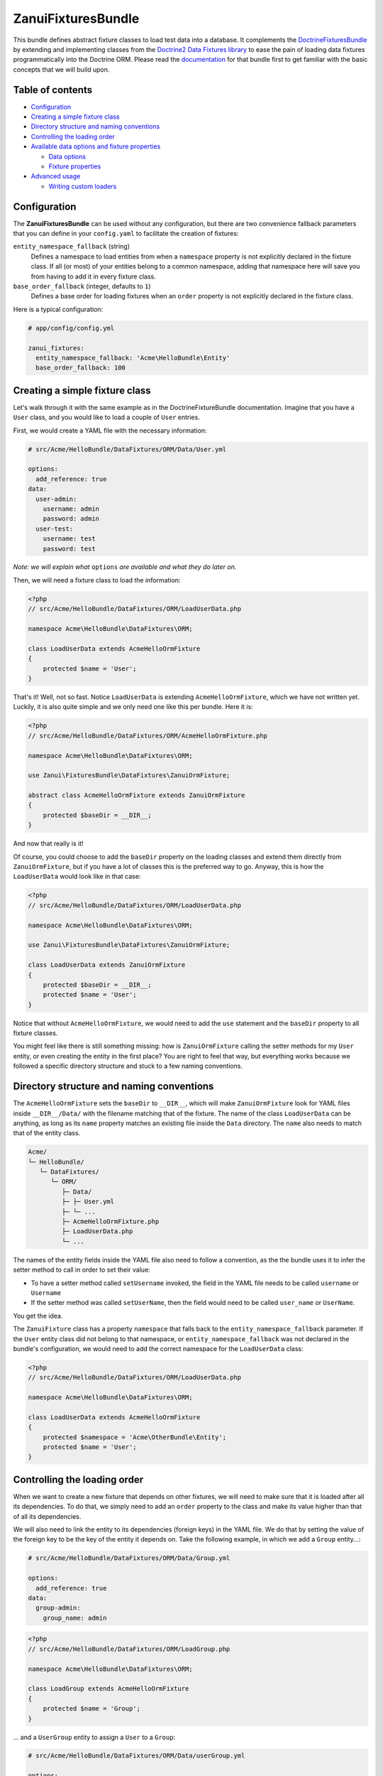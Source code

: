 ZanuiFixturesBundle
===================

This bundle defines abstract fixture classes to load test data into a database. It complements the
`DoctrineFixturesBundle <https://github.com/doctrine/DoctrineFixturesBundle>`_ by extending and implementing
classes from the `Doctrine2 Data Fixtures library <https://github.com/doctrine/data-fixtures>`_ to ease the pain
of loading data fixtures programmatically into the Doctrine ORM.
Please read the `documentation <http://symfony.com/doc/current/bundles/DoctrineFixturesBundle/index.html>`_ for
that bundle first to get familiar with the basic concepts that we will build upon.

Table of contents
-----------------

- `Configuration`_
- `Creating a simple fixture class`_
- `Directory structure and naming conventions`_
- `Controlling the loading order`_
- `Available data options and fixture properties`_

  - `Data options`_
  - `Fixture properties`_

- `Advanced usage`_

  - `Writing custom loaders`_

Configuration
-------------

The **ZanuiFixturesBundle** can be used without any configuration, but there are two convenience fallback
parameters that you can define in your ``config.yaml`` to facilitate the creation of fixtures:

``entity_namespace_fallback`` (string)
    Defines a namespace to load entities from when a ``namespace`` property is not explicitly declared
    in the fixture class. If all (or most) of your entities belong to a common namespace, adding that
    namespace here will save you from having to add it in every fixture class.

``base_order_fallback`` (integer, defaults to ``1``)
    Defines a base order for loading fixtures when an ``order`` property is not explicitly declared
    in the fixture class.

Here is a typical configuration:

.. code-block:: yaml

    # app/config/config.yml

    zanui_fixtures:
      entity_namespace_fallback: 'Acme\HelloBundle\Entity'
      base_order_fallback: 100

Creating a simple fixture class
-------------------------------

Let's walk through it with the same example as in the DoctrineFixtureBundle documentation.
Imagine that you have a ``User`` class, and you would like to load a couple of ``User`` entries.

First, we would create a YAML file with the necessary information:

.. code-block:: yaml

    # src/Acme/HelloBundle/DataFixtures/ORM/Data/User.yml
    
    options:
      add_reference: true
    data:
      user-admin:
        username: admin
        password: admin
      user-test:
        username: test
        password: test

*Note: we will explain what* ``options`` *are available and what they do later on.*

Then, we will need a fixture class to load the information:

.. code-block:: php

    <?php
    // src/Acme/HelloBundle/DataFixtures/ORM/LoadUserData.php
    
    namespace Acme\HelloBundle\DataFixtures\ORM;
    
    class LoadUserData extends AcmeHelloOrmFixture
    {
        protected $name = 'User';
    }

That's it! Well, not so fast. Notice ``LoadUserData`` is extending ``AcmeHelloOrmFixture``,
which we have not written yet. Luckily, it is also quite simple and we only need one like
this per bundle. Here it is:

.. code-block:: php

    <?php
    // src/Acme/HelloBundle/DataFixtures/ORM/AcmeHelloOrmFixture.php

    namespace Acme\HelloBundle\DataFixtures\ORM;

    use Zanui\FixturesBundle\DataFixtures\ZanuiOrmFixture;
    
    abstract class AcmeHelloOrmFixture extends ZanuiOrmFixture
    {
        protected $baseDir = __DIR__;
    }

And now that really is it!

Of course, you could choose to add the ``baseDir`` property on the
loading classes and extend them directly from ``ZanuiOrmFixture``, but if you have a lot of
classes this is the preferred way to go. Anyway, this is how the ``LoadUserData`` would look
like in that case:

.. code-block:: php

    <?php
    // src/Acme/HelloBundle/DataFixtures/ORM/LoadUserData.php

    namespace Acme\HelloBundle\DataFixtures\ORM;

    use Zanui\FixturesBundle\DataFixtures\ZanuiOrmFixture;

    class LoadUserData extends ZanuiOrmFixture
    {
        protected $baseDir = __DIR__;
        protected $name = 'User';
    }

Notice that without ``AcmeHelloOrmFixture``, we would need to add the ``use`` statement and
the ``baseDir`` property to all fixture classes.

You might feel like there is still something missing: how is ``ZanuiOrmFixture`` calling
the setter methods for my ``User`` entity, or even creating the entity in the first place?
You are right to feel that way, but everything works because we followed a specific
directory structure and stuck to a few naming conventions.

Directory structure and naming conventions
------------------------------------------

The ``AcmeHelloOrmFixture`` sets the ``baseDir`` to ``__DIR__``, which will make ``ZanuiOrmFixture``
look for YAML files inside ``__DIR__/Data/`` with the filename matching that of the fixture.
The name of the class ``LoadUserData`` can be anything, as long as its ``name`` property matches an
existing file inside the ``Data`` directory. The ``name`` also needs to match that of the entity class.

.. code-block:: text

    Acme/
    └─ HelloBundle/
       └─ DataFixtures/
          └─ ORM/
             ├─ Data/
             ├─ ├─ User.yml
             ├─ └─ ...
             ├─ AcmeHelloOrmFixture.php
             ├─ LoadUserData.php
             └─ ...

The names of the entity fields inside the YAML file also need to follow a convention,
as the the bundle uses it to infer the setter method to call in order to set their value:

- To have a setter method called ``setUsername`` invoked, the field in the YAML file needs to be called ``username`` or ``Username``
- If the setter method was called ``setUserName``, then the field would need to be called ``user_name`` or ``UserName``.

You get the idea.

The ``ZanuiFixture`` class has a property ``namespace`` that falls back to the ``entity_namespace_fallback``
parameter. If the ``User`` entity class did not belong to that namespace, or ``entity_namespace_fallback``
was not declared in the bundle's configuration, we would need to add the correct namespace for the
``LoadUserData`` class:

.. code-block:: php

    <?php
    // src/Acme/HelloBundle/DataFixtures/ORM/LoadUserData.php
    
    namespace Acme\HelloBundle\DataFixtures\ORM;
    
    class LoadUserData extends AcmeHelloOrmFixture
    {
        protected $namespace = 'Acme\OtherBundle\Entity';
        protected $name = 'User';
    }

Controlling the loading order
-----------------------------

When we want to create a new fixture that depends on other fixtures, we will need to make
sure that it is loaded after all its dependencies. To do that, we simply need to add an ``order``
property to the class and make its value higher than that of all its dependencies.

We will also need to link the entity to its dependencies (foreign keys) in the YAML file.
We do that by setting the value of the foreign key to be the key of the entity it depends on.
Take the following example, in which we add a ``Group`` entity...:

.. code-block:: yaml

    # src/Acme/HelloBundle/DataFixtures/ORM/Data/Group.yml
    
    options:
      add_reference: true
    data:
      group-admin:
        group_name: admin

.. code-block:: php

    <?php
    // src/Acme/HelloBundle/DataFixtures/ORM/LoadGroup.php
    
    namespace Acme\HelloBundle\DataFixtures\ORM;
    
    class LoadGroup extends AcmeHelloOrmFixture
    {
        protected $name = 'Group';
    }

...  and a ``UserGroup`` entity to assign a ``User`` to a ``Group``:

.. code-block:: yaml

    # src/Acme/HelloBundle/DataFixtures/ORM/Data/userGroup.yml
    
    options:
      foreign_keys:
        - user
        - group
    data:
      -
        user: user-admin
        group: group-admin

.. code-block:: php

    <?php
    // src/Acme/HelloBundle/DataFixtures/ORM/LoadUserGroup.php
    
    namespace Acme\HelloBundle\DataFixtures\ORM;
    
    class LoadUserGroup extends AcmeHelloOrmFixture
    {
        protected $name = 'UserGroup';
        protected $order = 200;
    }

Notice that we referred to the admin user by making ``user`` have the value ``user-admin``,
which was the key for the admin user as defined in its YAML file (same applies for ``group``),
and that the order is set to 200 to make sure ``User`` and ``Group`` are already loaded when
we process ``UserGroup``.

The loader knows that those values are foreign keys because we explicitely listed them using the
``foreign_keys`` option. Any fields that start with ``fk_`` (case insensitive)
are automatically inferred to be foreign keys, so they don't need to be included in the list.
The references exist because we added the option ``add_reference: true`` to our ``User.yml`` and
``Group.yml`` files.

We have just gone through examples that required the use of options, so let's jump straight into
that topic and describe all available options.

Available data options and fixture properties
---------------------------------------------

Data options
~~~~~~~~~~~~

``flush_preserving_ids`` (boolean, defaults to ``false``)
    Indicates whether the entities should be saved overriding the default `ID generation strategy <http://doctrine-orm.readthedocs.org/en/latest/reference/basic-mapping.html#identifier-generation-strategies>`_ to preserve the given IDs. This is only necessary if in some parts of your applications you have assumed that some entities have a certain ID (*eg.* to simplify queries).

``flush_on_every_row`` (boolean, defaults to ``false``)
    Indicates whether the entity should be flushed on every row instead of only at the end (*eg.* you depend on the ID of a previous row, like in a parent-child relationship).

``add_reference`` (boolean, defaults to ``false``)
    Indicates whether to set a reference for the current entity. Only necessary if the entity will act as a foreign key for other entities.

``foreign_keys`` (array)
    Defines a list of fields that should be treated as foreign keys, *ie.* their values point to a previously saved reference. Fields that start with ``fk_`` (case insensitive) are assumed to be foreign keys, so they do not need to be listed.

``local_references`` (array)
    Similar to ``foreign_keys``, but in this case the references point to entities saved within the same loader. They are especially useful when writing custom loaders.

Fixture properties
~~~~~~~~~~~~~~~~~~

We have mentioned all of the following properties in previous sections, but here is a definition for relevant
properties for fixture classes extending the ``ZanuiOrmFixture`` class:

``baseDir``
    Defines the base directory where data will be loaded from. Typically it will simply be ``__DIR__``.
    As shown above, it is usually a good idea to set in your own base class and extend the rest of the
    fixture classes from it.

``name``
    Defines the name of the fixture, and in the case of fixtures extending ``ZanuiOrmFixture``,
    it must match the name of the YAML file where the data is stored to work out of the box.

``namespace``
    Defines the namespace to use in order to load the entity being loaded.
    It falls back to the ``entity_namespace_fallback`` parameter described above.

``order``
    Defines the order in which the fixture should be loaded. Fixtures with higher ``order`` will be loaded after
    fixtures with lower ``order``.
    It falls back to the ``base_order_fallback`` parameter described above.

Advanced usage
--------------
Following the directory structure and naming conventions is recommended but not required.
You may decide to extend any of the classes included in this bundle to change the default behaviour.

For example, you may want to override the ``load(...)`` and ``loadInfo(...)`` methods of the ``ZanuiOrmFixture``
class to follow your own conventions. You may even use the conventions in this bundle for some fixtures and
extend directly from ``AbstractFixture`` of the Doctrine2 Data Fixtures library for others.

Writing custom loaders
~~~~~~~~~~~~~~~~~~~~~~
This bundle also provides a ``ZanuiCustomLoader`` class to help create classes that load data into several
(usually related) entities. Imagine we want to load data about a ``team`` and its ``members``. With a custom
loader, we can define a YAML file per team and define all relevant data within that same file, instead of
having teams and members split into several YAML files. This is how the YAML file would look like:

.. code-block:: yaml

    # src/Acme/HelloBundle/DataFixtures/Teams/a-team.yml

    data:
      team:
        options:
          add_reference: true
        data:
          -
            name: A-team
            motto: If you can find them... maybe you can hire... The A-Team.

      member:
        options:
          local_references:
            - team
        data:
          -
            team: team-0
            name: Hannibal
          -
            team: team-0
            name: Murdock

And here is your custom loader, which extends ``ZanuiCustomLoader``:

.. code-block:: php

    <?php
    // src/Acme/HelloBundle/DataFixtures/TeamLoader.php

    namespace Acme\HelloBundle\DataFixtures;

    use Doctrine\Common\Persistence\ObjectManager;
    use Zanui\FixturesBundle\DataFixtures\ZanuiCustomLoader;
    use Acme\HelloBundle\Entity\Team;
    use Acme\HelloBundle\Entity\Member;

    class TeamLoader extends ZanuiCustomLoader
    {
        protected $name = 'Teams';
        protected $order = 1000;
        protected $baseDir = __DIR__;

        public function load(ObjectManager $manager)
        {
            $this->manager = $manager;
            $this->info = $this->loadInfo();

            foreach ($this->info as $current) {
                $this->current = $current;
                $this->referenceUniqueSuffix = $this->getUniqueSuffix();

                $this->loadCustomEntity(new Team(), 'team');
                $this->loadCustomEntity(new Member(), 'member');
            }

            $manager->flush();
        }
    }

The custom loader will load all files under ``src/Acme/HelloBundle/DataFixtures/Teams/`` (the ``name``
property of the loader needs to match that of the directory), so next to ``a-team.yml`` you could
add other team files and they would be processed automatically.

References in custom loaders are saved with a unique ID to avoid collisions, so they cannot be used outside
the custom loader. Local references have to be explicitly declared using the ``local_references`` option.
Notice how for each team member we refer to their team as ``team-0``, as their team is the first one defined in
the file. Although several teams could be defined within the same file, it is recommended to divide them into
separate files.

